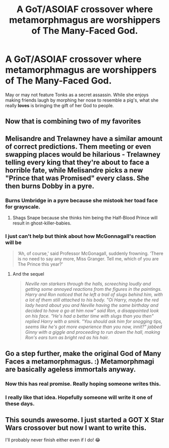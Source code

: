 #+TITLE: A GoT/ASOIAF crossover where metamorphmagus are worshippers of The Many-Faced God.

* A GoT/ASOIAF crossover where metamorphmagus are worshippers of The Many-Faced God.
:PROPERTIES:
:Author: iambeeblack
:Score: 91
:DateUnix: 1555986323.0
:DateShort: 2019-Apr-23
:FlairText: Prompt
:END:
May or may not feature Tonks as a secret assassin. While she enjoys making friends laugh by morphing her nose to resemble a pig's, what she really *loves* is bringing the gift of her God to people.


** Now that is combining two of my favorites
:PROPERTIES:
:Author: Divine-Rook
:Score: 25
:DateUnix: 1555993562.0
:DateShort: 2019-Apr-23
:END:


** Melisandre and Trelawney have a similar amount of correct predictions. Them meeting or even swapping places would be hilarious - Trelawney telling every king that they're about to face a horrible fate, while Melisandre picks a new "Prince that was Promised" every class. She then burns Dobby in a pyre.
:PROPERTIES:
:Author: doctor_awful
:Score: 26
:DateUnix: 1556014996.0
:DateShort: 2019-Apr-23
:END:

*** Burns Umbridge in a pyre because she mistook her toad face for grayscale.
:PROPERTIES:
:Author: AdityaDubash
:Score: 16
:DateUnix: 1556018485.0
:DateShort: 2019-Apr-23
:END:

**** Shags Snape because she thinks him being the Half-Blood Prince will result in ghost-killer-babies.
:PROPERTIES:
:Author: doctor_awful
:Score: 3
:DateUnix: 1556066297.0
:DateShort: 2019-Apr-24
:END:


*** I just can't help but think about how McGonnagall's reaction will be

#+begin_quote
  ‘Ah, of course,' said Professor McGonagall, suddenly frowning. ‘There is no need to say any more, Miss Granger. Tell me, which of you are The Prince this year?'
#+end_quote
:PROPERTIES:
:Author: lastyearstudent12345
:Score: 7
:DateUnix: 1556060896.0
:DateShort: 2019-Apr-24
:END:

**** And the sequel

#+begin_quote
  /Neville ran starkers through the halls, screeching loudly and getting some annoyed reactions from the figures in the paintings. Harry and Ron noticed that he left a trail of slugs behind him, with a lot of them still attached to his body. "Oi Harry, maybe the red lady heard about you and Neville having the same birthday and decided to have a go at him now" said Ron, a disappointed look on his face. "He's had a better time with slugs than you then" replied Harry with a smirk. "You should ask him for snogging tips, seems like he's got more experience than you now, innit?" jabbed Ginny with a giggle and proceeding to run down the hall, making Ron's ears turn as bright red as his hair./
#+end_quote
:PROPERTIES:
:Author: doctor_awful
:Score: 2
:DateUnix: 1556066065.0
:DateShort: 2019-Apr-24
:END:


** Go a step further, make the original God of Many Faces a metamorphmagus. :) Metamorphmagi are basically ageless immortals anyway.
:PROPERTIES:
:Author: DoCPoly
:Score: 10
:DateUnix: 1556026117.0
:DateShort: 2019-Apr-23
:END:

*** Now this has real promise. Really hoping someone writes this.
:PROPERTIES:
:Author: Divine-Rook
:Score: 2
:DateUnix: 1556035596.0
:DateShort: 2019-Apr-23
:END:


*** I really like that idea. Hopefully someone will write it one of these days.
:PROPERTIES:
:Author: iambeeblack
:Score: 1
:DateUnix: 1556056507.0
:DateShort: 2019-Apr-24
:END:


** This sounds awesome. I just started a GOT X Star Wars crossover but now I want to write this.

I'll probably never finish either even if I do! 😂
:PROPERTIES:
:Author: upvotingcats
:Score: 2
:DateUnix: 1556034533.0
:DateShort: 2019-Apr-23
:END:
